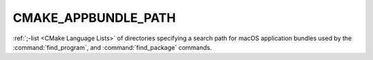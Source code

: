 CMAKE_APPBUNDLE_PATH
--------------------

:ref:`;-list <CMake Language Lists>` of directories specifying a search path
for macOS application bundles used by the :command:`find_program`, and
:command:`find_package` commands.
